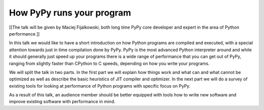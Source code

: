 ==========================
How PyPy runs your program
==========================

[[The talk will be given by Maciej Fijalkowski,
both long time PyPy core developer and expert in the area of
Python performance.]]

In this talk we would like to have a short introduction on how Python
programs are compiled and executed, with a special attention towards
just in time compilation done by PyPy. PyPy is the most advanced Python
interpreter around and while it should generally just speed up your programs
there is a wide range of performance that you can get out of PyPy, ranging from
slightly faster than CPython to C speeds, depending on how you write your
programs.

We will split the talk in two parts. In the first part we will explain
how things work and what can and what cannot be optimized as well as describe
the basic heuristics of JIT compiler and optimizer. In the next part we will
do a survey of existing tools for looking at performance of Python programs
with specific focus on PyPy.

As a result of this talk, an audience member should be better equipped with
tools how to write new software and improve existing software with performance
in mind.
